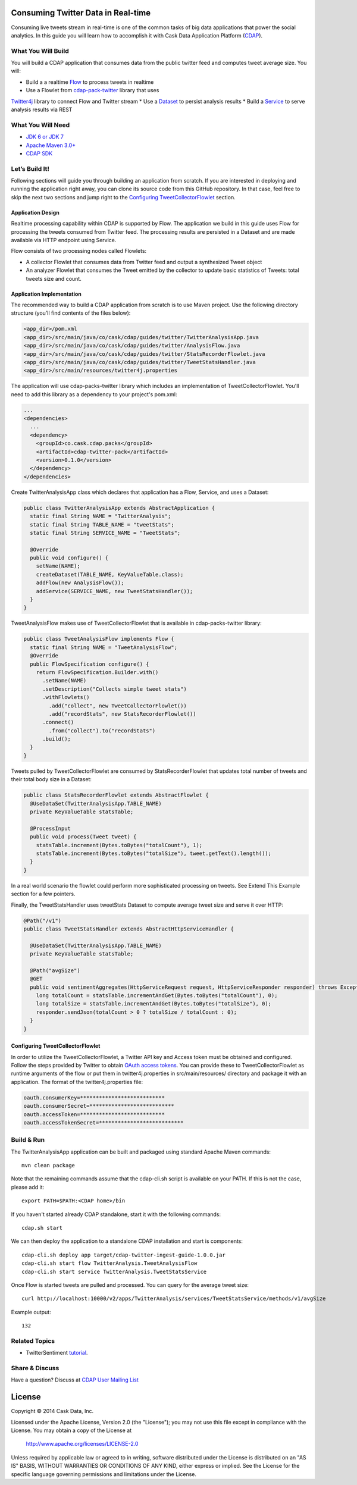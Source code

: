Consuming Twitter Data in Real-time
======================

Consuming live tweets stream in real-time is one of the common tasks of big data applications that power the social 
analytics. In this guide you will learn how to accomplish it with Cask Data Application Platform (CDAP_).

What You Will Build
-------------------

You will build a CDAP application that consumes data from the public twitter feed and computes tweet average size. 
You will:

* Build a a realtime `Flow <http://docs.cask.co/cdap/current/en/dev-guide.html#flows>`__ to process tweets in realtime
* Use a Flowlet from `cdap-pack-twitter <https://github.com/caskdata/cdap-packs>`__ library that uses 
`Twitter4j <http://twitter4j.org/>`__ library to connect Flow and Twitter stream
* Use a `Dataset <http://docs.cask.co/cdap/current/en/dev-guide.html#datasets>`_ to persist analysis results
* Build a `Service <http://docs.cask.co/cdap/current/en/dev-guide.html#services>`_ to serve analysis results via REST

What You Will Need
------------------

* `JDK 6 or JDK 7 <http://www.oracle.com/technetwork/java/javase/downloads/index.html>`_
* `Apache Maven 3.0+ <http://maven.apache.org/>`_
* `CDAP SDK <http://docs.cdap.io/cdap/current/en/getstarted.html#download-and-setup>`_

Let’s Build It!
---------------

Following sections will guide you through building an application from scratch. If you are interested in deploying and
running the application right away, you can clone its source code from this GitHub repository. In that case, feel free
to skip the next two sections and jump right to the `Configuring TweetCollectorFlowlet`_ section.

Application Design
~~~~~~~~~~~~~~~~~~

Realtime processing capability within CDAP is supported by Flow. The application we build in this guide uses 
Flow for processing the tweets consumed from Twitter feed. The processing results are persisted in a Dataset 
and are made available via HTTP endpoint using Service.

|(AppDesign)|

Flow consists of two processing nodes called Flowlets:

* A collector Flowlet that consumes data from Twitter feed and output a synthesized Tweet object
* An analyzer Flowlet that consumes the Tweet emitted by the collector to update basic statistics of Tweets: 
  total tweets size and count.

Application Implementation
~~~~~~~~~~~~~~~~~~~~~~~~~~

The recommended way to build a CDAP application from scratch is to use Maven project. 
Use the following directory structure (you’ll find contents of the files below):

.. code:: console

  <app_dir>/pom.xml
  <app_dir>/src/main/java/co/cask/cdap/guides/twitter/TwitterAnalysisApp.java
  <app_dir>/src/main/java/co/cask/cdap/guides/twitter/AnalysisFlow.java
  <app_dir>/src/main/java/co/cask/cdap/guides/twitter/StatsRecorderFlowlet.java
  <app_dir>/src/main/java/co/cask/cdap/guides/twitter/TweetStatsHandler.java
  <app_dir>/src/main/resources/twitter4j.properties

The application will use cdap-packs-twitter library which includes an implementation of TweetCollectorFlowlet. 
You'll need to add this library as a dependency to your project's pom.xml:

.. code:: xml

  ...
  <dependencies>
    ...
    <dependency>
      <groupId>co.cask.cdap.packs</groupId>
      <artifactId>cdap-twitter-pack</artifactId>
      <version>0.1.0</version>
    </dependency>
  </dependencies>

Create TwitterAnalysisApp class which declares that application has a Flow, Service, and uses a Dataset:

.. code:: java

  public class TwitterAnalysisApp extends AbstractApplication {
    static final String NAME = "TwitterAnalysis";
    static final String TABLE_NAME = "tweetStats";
    static final String SERVICE_NAME = "TweetStats";
  
    @Override
    public void configure() {
      setName(NAME);
      createDataset(TABLE_NAME, KeyValueTable.class);
      addFlow(new AnalysisFlow());
      addService(SERVICE_NAME, new TweetStatsHandler());
    }
  }

TweetAnalysisFlow makes use of TweetCollectorFlowlet that is available in cdap-packs-twitter library:

.. code:: java

  public class TweetAnalysisFlow implements Flow {
    static final String NAME = "TweetAnalysisFlow";
    @Override
    public FlowSpecification configure() {
      return FlowSpecification.Builder.with()
        .setName(NAME)
        .setDescription("Collects simple tweet stats")
        .withFlowlets()
          .add("collect", new TweetCollectorFlowlet())
          .add("recordStats", new StatsRecorderFlowlet())
        .connect()
          .from("collect").to("recordStats")
        .build();
    }
  }
  
Tweets pulled by TweetCollectorFlowlet are consumed by StatsRecorderFlowlet that updates total number of tweets and 
their total body size in a Dataset:

.. code:: java

  public class StatsRecorderFlowlet extends AbstractFlowlet {
    @UseDataSet(TwitterAnalysisApp.TABLE_NAME)
    private KeyValueTable statsTable;
  
    @ProcessInput
    public void process(Tweet tweet) {
      statsTable.increment(Bytes.toBytes("totalCount"), 1);
      statsTable.increment(Bytes.toBytes("totalSize"), tweet.getText().length());
    }
  }

In a real world scenario the flowlet could perform more sophisticated processing on tweets. 
See Extend This Example section for a few pointers.

Finally, the TweetStatsHandler uses tweetStats Dataset to compute average tweet size and serve it over HTTP:

.. code:: java

  @Path("/v1")
  public class TweetStatsHandler extends AbstractHttpServiceHandler {
  
    @UseDataSet(TwitterAnalysisApp.TABLE_NAME)
    private KeyValueTable statsTable;
  
    @Path("avgSize")
    @GET
    public void sentimentAggregates(HttpServiceRequest request, HttpServiceResponder responder) throws Exception {
      long totalCount = statsTable.incrementAndGet(Bytes.toBytes("totalCount"), 0);
      long totalSize = statsTable.incrementAndGet(Bytes.toBytes("totalSize"), 0);
      responder.sendJson(totalCount > 0 ? totalSize / totalCount : 0);
    }
  }
  
Configuring TweetCollectorFlowlet
~~~~~~~~~~~~~~~~~~~~~~~~~~~~~~~~~

In order to utilize the TweetCollectorFlowlet, a Twitter API key and Access token must be obtained and configured. 
Follow the steps provided by Twitter to obtain `OAuth access tokens <https://dev.twitter.com/oauth/overview/application-owner-access-tokens>`__. 
You can provide these to TweetCollectorFlowlet as runtime arguments of the flow or put them in twitter4j.properties 
in src/main/resources/ directory and package it with an application. The format of the twitter4j.properties file:

.. code:: console

  oauth.consumerKey=***************************
  oauth.consumerSecret=***************************
  oauth.accessToken=***************************
  oauth.accessTokenSecret=***************************
  
Build & Run
-----------

The TwitterAnalysisApp application can be built and packaged using standard Apache Maven commands::

  mvn clean package

Note that the remaining commands assume that the cdap-cli.sh script is available on your PATH.
If this is not the case, please add it::

  export PATH=$PATH:<CDAP home>/bin
  
If you haven't started already CDAP standalone, start it with the following commands::

  cdap.sh start

We can then deploy the application to a standalone CDAP installation and start is components::

  cdap-cli.sh deploy app target/cdap-twitter-ingest-guide-1.0.0.jar
  cdap-cli.sh start flow TwitterAnalysis.TweetAnalysisFlow
  cdap-cli.sh start service TwitterAnalysis.TweetStatsService

Once Flow is started tweets are pulled and processed. You can query for the average tweet size::

 curl http://localhost:10000/v2/apps/TwitterAnalysis/services/TweetStatsService/methods/v1/avgSize

Example output::

  132
  
Related Topics
--------------

* TwitterSentiment `tutorial <https://github.com/caskdata/cdap-apps>`__.
  
Share & Discuss
---------------

Have a question? Discuss at `CDAP User Mailing List <https://groups.google.com/forum/#!forum/cdap-user>`_

License
=======

Copyright © 2014 Cask Data, Inc.

Licensed under the Apache License, Version 2.0 (the "License"); you may not use this file except
in compliance with the License. You may obtain a copy of the License at

  http://www.apache.org/licenses/LICENSE-2.0

Unless required by applicable law or agreed to in writing, software distributed under the License
is distributed on an "AS IS" BASIS, WITHOUT WARRANTIES OR CONDITIONS OF ANY KIND, either express
or implied. See the License for the specific language governing permissions and limitations under
the License. 

.. _CDAP: http://cdap.io
.. |(AppDesign)| image:: docs/images/app-design.png
